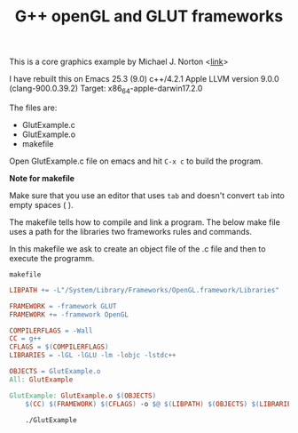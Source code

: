 #+Title: G++ openGL and GLUT frameworks

#+HTML_HEAD: <style type="text/css">.example {background-color: #000000; color: #000000;}</style>
#+HTML_HEAD: <style>pre.src {background-color: #000000; color: #e5e5e5;}</style>
#+HTML_HEAD: <style type="text/css">.example {background-color: #000000; color: #000000; color: #e5e5e5;}</style>

This is a core graphics example by Michael J. Norton <[[http://www.macdevcenter.com/pub/a/mac/2005/04/01/opengl.html%0A][link]]>

I have rebuilt this on Emacs 25.3 (9.0)
c++/4.2.1
Apple LLVM version 9.0.0 (clang-900.0.39.2)
Target: x86_64-apple-darwin17.2.0

The files are:

 - GlutExample.c
 - GlutExample.o
 - makefile

Open GlutExample.c file on emacs and hit =C-x c= to build the program.

*Note for makefile*

Make sure that you use an editor that uses =tab= and doesn't convert =tab= into empty spaces ( ).

The makefile tells how to compile
and link a program.
The below make file uses a path for the libraries two frameworks rules
and commands.

In this makefile we ask to create an object file of the .c file and
then to execute the programm. 

=makefile=

#+BEGIN_SRC makefile
LIBPATH += -L"/System/Library/Frameworks/OpenGL.framework/Libraries"

FRAMEWORK = -framework GLUT
FRAMEWORK += -framework OpenGL

COMPILERFLAGS = -Wall
CC = g++
CFLAGS = $(COMPILERFLAGS)
LIBRARIES = -lGL -lGLU -lm -lobjc -lstdc++

OBJECTS = GlutExample.o
All: GlutExample

GlutExample: GlutExample.o $(OBJECTS)
	$(CC) $(FRAMEWORK) $(CFLAGS) -o $@ $(LIBPATH) $(OBJECTS) $(LIBRARIES)

	./GlutExample

#+END_SRC
